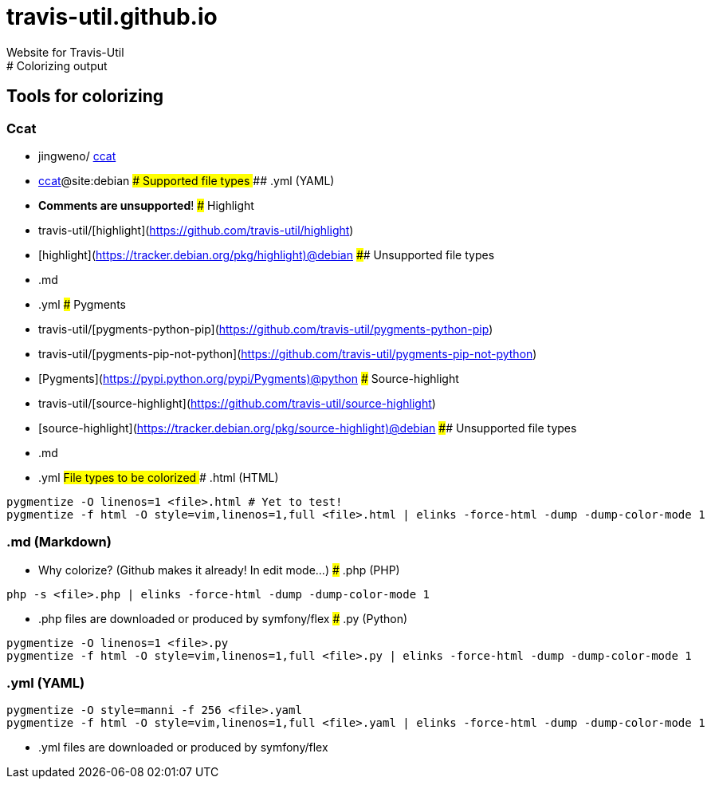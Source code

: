 # travis-util.github.io
Website for Travis-Util
:toc: macro
:toc-title:
:toclevels: 9
# Colorizing output
## Tools for colorizing
### Ccat
* jingweno/ https://github.com/jingweno/ccat[ccat]
* https://google.com/search?q=ccat+site:debian.org[ccat]@site:debian
#### Supported file types
##### .yml (YAML)
* **Comments are unsupported**!
### Highlight
* travis-util/[highlight](https://github.com/travis-util/highlight)
* [highlight](https://tracker.debian.org/pkg/highlight)@debian
#### Unsupported file types
* .md
* .yml
### Pygments
* travis-util/[pygments-python-pip](https://github.com/travis-util/pygments-python-pip)
* travis-util/[pygments-pip-not-python](https://github.com/travis-util/pygments-pip-not-python)
* [Pygments](https://pypi.python.org/pypi/Pygments)@python
### Source-highlight
* travis-util/[source-highlight](https://github.com/travis-util/source-highlight)
* [source-highlight](https://tracker.debian.org/pkg/source-highlight)@debian
#### Unsupported file types
* .md
* .yml
## File types to be colorized
### .html (HTML)
```sh
pygmentize -O linenos=1 <file>.html # Yet to test!
pygmentize -f html -O style=vim,linenos=1,full <file>.html | elinks -force-html -dump -dump-color-mode 1
```
### .md (Markdown)
* Why colorize? (Github makes it already! In edit mode...)
### .php (PHP)
```sh
php -s <file>.php | elinks -force-html -dump -dump-color-mode 1
```
* .php files are downloaded or produced by symfony/flex
### .py (Python)
```sh
pygmentize -O linenos=1 <file>.py
pygmentize -f html -O style=vim,linenos=1,full <file>.py | elinks -force-html -dump -dump-color-mode 1
```
### .yml (YAML)
```sh
pygmentize -O style=manni -f 256 <file>.yaml
pygmentize -f html -O style=vim,linenos=1,full <file>.yaml | elinks -force-html -dump -dump-color-mode 1
```
* .yml files are downloaded or produced by symfony/flex
